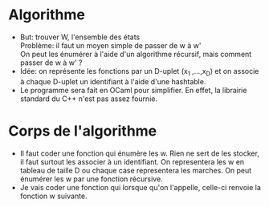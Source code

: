 * Algorithme
  * But: trouver W, l'ensemble des états\\
    Problème: il faut un moyen simple de passer de w à w'\\
    On peut les énumérer à l'aide d'un algorithme récursif, mais
    comment passer de w à w' ?\\
  * Idée: on représente les fonctions par un D-uplet (x_1 ,...,x_D) et
    on associe à chaque D-uplet un identifiant à l'aide d'une hashtable.
  * Le programme sera fait en OCaml pour simplifier. En effet, la
    librairie standard du C++ n'est pas assez fournie.

* Corps de l'algorithme
  * Il faut coder une fonction qui énumère les w. Rien ne sert de les
    stocker, il faut surtout les associer à un identifiant. On
    representera les w en tableau de taille D ou chaque case
    representera les marches. On peut énumérer les w par une fonction
    récursive.
  * Je vais coder une fonction qui lorsque qu'on l'appelle, celle-ci
    renvoie la fonction w suivante.
